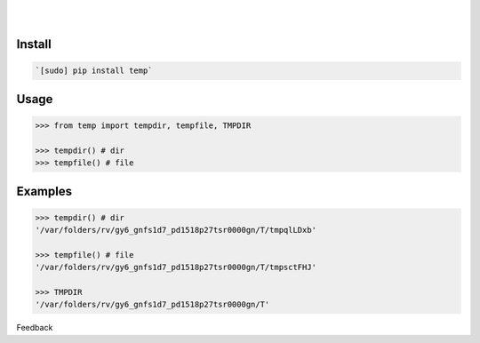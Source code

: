 .. README generated with readmemako.py (github.com/russianidiot/readme-mako.py) and .README dotfiles (github.com/russianidiot-dotfiles/.README)


.. image:: https://img.shields.io/badge/Language-Python-blue.svg?style=plastic
	:target: none

.. image:: https://img.shields.io/pypi/pyversions/temp.svg
	:target: https://pypi.org/pypi/temp

.. image:: https://img.shields.io/pypi/v/temp.svg
	:target: https://pypi.org/pypi/temp

|

.. image:: https://api.codacy.com/project/badge/Grade/58d851db667e4e21af9d7381b365a1c3
	:target: https://www.codacy.com/app/russianidiot/temp-py

.. image:: https://codeclimate.com/github/russianidiot/temp.py/badges/gpa.svg
	:target: https://codeclimate.com/github/russianidiot/temp.py

.. image:: https://landscape.io/github/russianidiot/temp.py/master/landscape.svg?style=flat
	:target: https://landscape.io/github/russianidiot/temp.py

.. image:: https://scrutinizer-ci.com/g/russianidiot/temp.py/badges/quality-score.png?b=master
	:target: https://scrutinizer-ci.com/g/russianidiot/temp.py/

|




Install
```````


.. code:: bash

	`[sudo] pip install temp`





Usage
`````


.. code:: python

	>>> from temp import tempdir, tempfile, TMPDIR
	
	>>> tempdir() # dir
	>>> tempfile() # file



Examples
````````


.. code:: python

	>>> tempdir() # dir
	'/var/folders/rv/gy6_gnfs1d7_pd1518p27tsr0000gn/T/tmpqlLDxb'
	
	>>> tempfile() # file
	'/var/folders/rv/gy6_gnfs1d7_pd1518p27tsr0000gn/T/tmpsctFHJ'
	
	>>> TMPDIR
	'/var/folders/rv/gy6_gnfs1d7_pd1518p27tsr0000gn/T'





Feedback |github_follow| |github_issues|

.. |github_follow| image:: https://img.shields.io/github/followers/russianidiot.svg?style=social&label=Follow
	:target: https://github.com/russianidiot

.. |github_issues| image:: https://img.shields.io/github/issues/russianidiot/temp.py.svg
	:target: https://github.com/russianidiot/temp.py/issues

